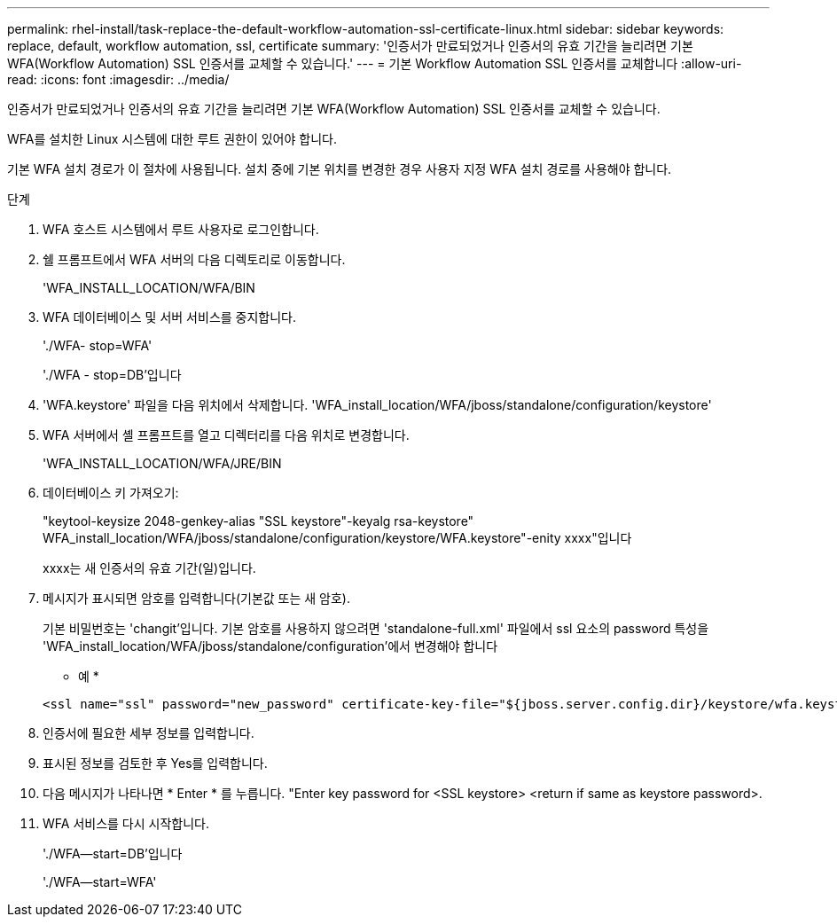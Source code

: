 ---
permalink: rhel-install/task-replace-the-default-workflow-automation-ssl-certificate-linux.html 
sidebar: sidebar 
keywords: replace, default, workflow automation, ssl, certificate 
summary: '인증서가 만료되었거나 인증서의 유효 기간을 늘리려면 기본 WFA(Workflow Automation) SSL 인증서를 교체할 수 있습니다.' 
---
= 기본 Workflow Automation SSL 인증서를 교체합니다
:allow-uri-read: 
:icons: font
:imagesdir: ../media/


[role="lead"]
인증서가 만료되었거나 인증서의 유효 기간을 늘리려면 기본 WFA(Workflow Automation) SSL 인증서를 교체할 수 있습니다.

WFA를 설치한 Linux 시스템에 대한 루트 권한이 있어야 합니다.

기본 WFA 설치 경로가 이 절차에 사용됩니다. 설치 중에 기본 위치를 변경한 경우 사용자 지정 WFA 설치 경로를 사용해야 합니다.

.단계
. WFA 호스트 시스템에서 루트 사용자로 로그인합니다.
. 쉘 프롬프트에서 WFA 서버의 다음 디렉토리로 이동합니다.
+
'WFA_INSTALL_LOCATION/WFA/BIN

. WFA 데이터베이스 및 서버 서비스를 중지합니다.
+
'./WFA- stop=WFA'

+
'./WFA - stop=DB'입니다

. 'WFA.keystore' 파일을 다음 위치에서 삭제합니다. 'WFA_install_location/WFA/jboss/standalone/configuration/keystore'
. WFA 서버에서 셸 프롬프트를 열고 디렉터리를 다음 위치로 변경합니다.
+
'WFA_INSTALL_LOCATION/WFA/JRE/BIN

. 데이터베이스 키 가져오기:
+
"keytool-keysize 2048-genkey-alias "SSL keystore"-keyalg rsa-keystore" WFA_install_location/WFA/jboss/standalone/configuration/keystore/WFA.keystore"-enity xxxx"입니다

+
xxxx는 새 인증서의 유효 기간(일)입니다.

. 메시지가 표시되면 암호를 입력합니다(기본값 또는 새 암호).
+
기본 비밀번호는 'changit'입니다. 기본 암호를 사용하지 않으려면 'standalone-full.xml' 파일에서 ssl 요소의 password 특성을 'WFA_install_location/WFA/jboss/standalone/configuration'에서 변경해야 합니다

+
* 예 *

+
[listing]
----
<ssl name="ssl" password="new_password" certificate-key-file="${jboss.server.config.dir}/keystore/wfa.keystore"
----
. 인증서에 필요한 세부 정보를 입력합니다.
. 표시된 정보를 검토한 후 Yes를 입력합니다.
. 다음 메시지가 나타나면 * Enter * 를 누릅니다. "Enter key password for <SSL keystore> <return if same as keystore password>.
. WFA 서비스를 다시 시작합니다.
+
'./WFA--start=DB'입니다

+
'./WFA--start=WFA'


